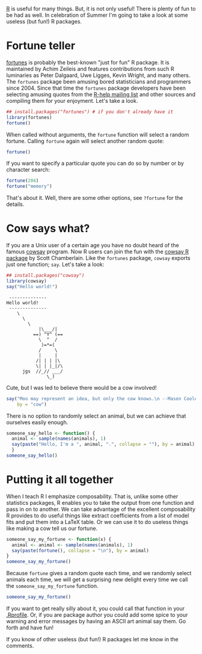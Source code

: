 #+BEGIN_COMMENT
.. title: Useless but fun R packages
.. slug: useless-but-fun-r-packages
.. date: 2016-06-20 20:44:13 UTC-04:00
.. tags: R, fun
.. category: R
.. link: 
.. description: 
.. type: text
#+END_COMMENT

#+PROPERTY: cache no
#+PROPERTY: results output
#+PROPERTY: session *R*
#+PROPERTY: exports both
#+PROPERTY: tangle ../files/example_files/useless_r_packages.R


[[http://r-project.org][R]] is useful for many things. But, it is not only useful! There is plenty of fun to be had as well. In celebration of Summer I'm going to take a look at some useless (but fun!) R packages.

#+HTML: <!-- TEASER_END -->

* Fortune teller
[[https://cran.r-project.org/web/packages/fortunes/index.html][fortunes]] is probably the best-known "just for fun" R package. It is maintained by Achim Zeileis and features contributions from such R luminaries as Peter Dalgaard, Uwe Ligges, Kevin Wright, and many others. The =fortunes= package been amusing bored statisticians and programmers since 2004. Since that time the =fortunes= package developers have been selecting amusing quotes from the [[https://stat.ethz.ch/mailman/listinfo/r-help][R-help mailing list]] and other sources and compiling them for your enjoyment. Let's take a look.

#+BEGIN_SRC R
  ## install.packages("fortunes") # if you don't already have it
  library(fortunes)
  fortune()
#+END_SRC

#+RESULTS:
: 
: When in doubt, keep adding slashes until it works.
:    -- Joran Elias (on how to escape a backslash in R)
:       Stackoverflow (March 2015)

When called without arguments, the ~fortune~ function will select a random fortune. Calling ~fortune~ again will select another random quote:
#+BEGIN_SRC R
  fortune()
#+END_SRC

#+RESULTS:
: 
: RAM is cheap and thinking hurts.
:    -- Uwe Ligges (about memory requirements in R)
:       R-help (June 2007)

If you want to specify a particular quote you can do so by number or by character search:
#+BEGIN_SRC R
  fortune(204)
  fortune("memory")

#+END_SRC

#+RESULTS:
: 
: memory problems (not me. my pc!)
:    -- Sara Mouro (subject line for an R-help request)
:       R-help (January 2008)
: 
: RAM is cheap and thinking hurts.
:    -- Uwe Ligges (about memory requirements in R)
:       R-help (June 2007)

That's about it. Well, there are some other options, see ~?fortune~ for the details.

* Cow says what?
If you are a Unix user of a certain age you have no doubt heard of the famous [[https://en.wikipedia.org/wiki/Cowsay][cowsay]] program. Now R users can join the fun with the [[https://github.com/sckott/cowsay][cowsay R package]] by Scott Chamberlain. Like the =fortunes= package, =cowsay= exports just one function; ~say~. Let's take a look:
#+BEGIN_SRC R
  ## install.packages("cowsay")
  library(cowsay)
  say("Hello world!")
#+END_SRC

#+RESULTS:

#+begin_example
 -------------- 
Hello world! 
 --------------
    \
      \
        \
            |\___/|
          ==) ^Y^ (==
            \  ^  /
             )=*=(
            /     \
            |     |
           /| | | |\
           \| | |_|/\
      jgs  //_// ___/
               \_)
#+end_example

Cute, but I was led to believe there would be a cow involved! 

#+BEGIN_SRC R
  say("Moo may represent an idea, but only the cow knows.\n --Mason Cooley",
      by = "cow")
#+END_SRC

#+RESULTS:
#+begin_example
 
 ----- 
Moo may represent an idea, but only the cow knows.
 --Mason Cooley 
 ------ 
    \   ^__^ 
     \  (oo)\ ________ 
        (__)\         )\ /\ 
             ||------w|
             ||      ||
#+end_example

There is no option to randomly select an animal, but we can achieve that ourselves easily enough.
#+BEGIN_SRC R
  someone_say_hello <- function() {
    animal <- sample(names(animals), 1)
    say(paste("Hello, I'm a ", animal, ".", collapse = ""), by = animal)
    }
  someone_say_hello()
#+END_SRC

#+RESULTS:
#+begin_example

 ----- 
Hello, I'm a  bigcat . 
 ------ 
    \   
     \
                \`*-.
                 )  _`-.
                .  : `. .
                : _   '  \
                ; *` _.   `*-._
                `-.-'          `-.
                  ;       `       `.
                  :.       .       \
                  .\  .   :   .-'   .
                  '  `+.;  ;  '      :
                  :  '  |    ;       ;-.
                  ; '   : :`-:     _.`* ;
               .*' /  .*' ; .*`- +'  `*'
     [bug]     `*-*   `*-*  `*-*'

#+end_example

* Putting it all together
When I teach R I emphasize composability. That is, unlike some other statistics packages, R enables you to take the output from one function and pass in on to another. We can take advantage of the excellent composability R provides to do useful things like extract coefficients from a list of model fits and put them into a LaTeX table. Or we can use it to do useless things like making a cow tell us our fortune.

#+BEGIN_SRC R
  someone_say_my_fortune <- function(x) {
    animal <- animal <- sample(names(animals), 1)
    say(paste(fortune(), collapse = "\n"), by = animal)
  }
  someone_say_my_fortune()
#+END_SRC

#+RESULTS:
#+begin_example

 ------------- 
Only with a very high signal to noise ratio (e.g., high true R^2) can torturing data lead to a confession to something other than what the analyst wants to hear.
Frank Harrell
NA
R-help
April 2010 
 -------------- 
              \   
               \  
                \
_____________________                              _____________________
`-._                 \           |\__/|           /                 _.-'
    \                 \          |    |          /                 /
     \                 `-_______/      \_______-'                 /
      |                                                          |
      |                                                          |
      |                                                          |
      /                                                          \
     /_____________                                  _____________\
                   `----._                    _.----'
                          `--.            .--'
                              `-.      .-'
                                 \    / :F_P:
                                  \  /
                                   \/

#+end_example

Because ~fortune~ gives a random quote each time, and we randomly select animals each time, we will get a surprising new delight every time we call the ~someone_say_my_fortune~ function.
#+BEGIN_SRC R
  someone_say_my_fortune()
#+END_SRC

#+RESULTS:
#+begin_example

 ----- 
There's an informal tradition that those announcements [about R releases] contain at least one mistake, but apparently I forgot this time, so users have to make up their own....
Peter Dalgaard
about an apparent non-bug report in his former R-announce message
R-help
December 2009 
 ------ 
    \   
     \
         _
       _/ }
      `>' \
      `|   \
       |   /'-.     .-.
        \'     ';`--' .'
         \'.    `'-./
          '.`-..-;`
            `;-..'
            _| _|
            /` /` [nosig]
  
#+end_example

If you want to get really silly about it, you could call that function in your [[https://cran.r-project.org/doc/manuals/r-release/R-intro.html#Customizing-the-environment][.Rprofile]]. Or, if you are package author you could add some spice to your warning and error messages by having an ASCII art animal say them. Go forth and have fun!

If you know of other useless (but fun!) R packages let me know in the comments. 
